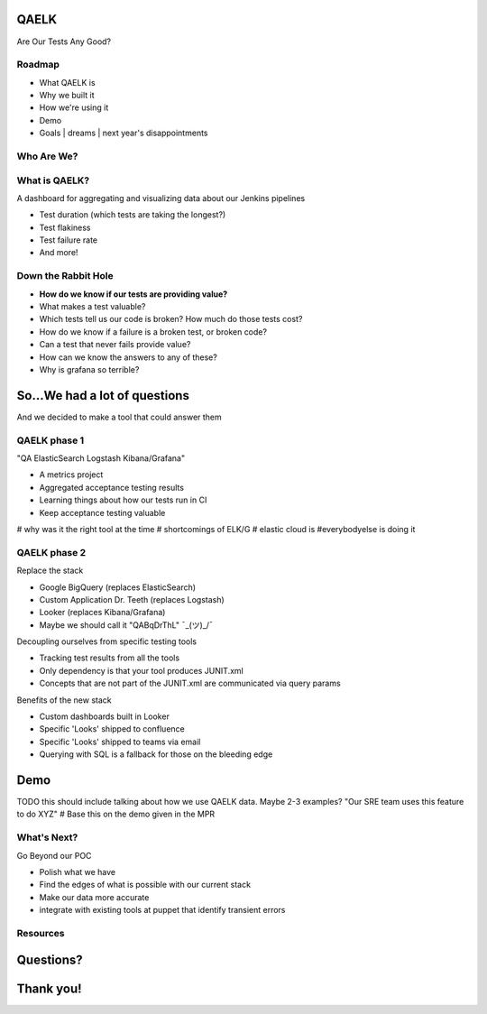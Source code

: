 QAELK
=====

Are Our Tests Any Good?

Roadmap
-------

- What QAELK is
- Why we built it
- How we're using it
- Demo
- Goals | dreams | next year's disappointments

Who Are We?
-----------

What is QAELK?
--------------

A dashboard for aggregating and visualizing data about our Jenkins pipelines

.. rst-class:: build

* Test duration (which tests are taking the longest?)
* Test flakiness
* Test failure rate
* And more!

Down the Rabbit Hole
--------------------

.. rst-class:: build

* **How do we know if our tests are providing value?**
* What makes a test valuable?
* Which tests tell us our code is broken? How much do those tests cost?
* How do we know if a failure is a broken test, or broken code?
* Can a test that never fails provide value?
* How can we know the answers to any of these?
* Why is grafana so terrible?

So...We had a lot of questions
==============================

And we decided to make a tool that could answer them

QAELK phase 1
-------------

"QA ElasticSearch Logstash Kibana/Grafana"

.. rst-class:: build

* A metrics project
* Aggregated acceptance testing results
* Learning things about how our tests run in CI
* Keep acceptance testing valuable
# why was it the right tool at the time
# shortcomings of ELK/G
# elastic cloud is
#everybodyelse is doing it

QAELK phase 2
-------------

Replace the stack

.. rst-class:: build

* Google BigQuery (replaces ElasticSearch)
* Custom Application Dr. Teeth (replaces Logstash)
* Looker (replaces Kibana/Grafana)
* Maybe we should call it "QABqDrThL" ¯\_(ツ)_/¯

.. nextslide::

Decoupling ourselves from specific testing tools

.. rst-class:: build

* Tracking test results from all the tools
* Only dependency is that your tool produces JUNIT.xml
* Concepts that are not part of the JUNIT.xml are communicated via query params

.. nextslide::

Benefits of the new stack

.. rst-class:: build

* Custom dashboards built in Looker
* Specific 'Looks' shipped to confluence
* Specific 'Looks' shipped to teams via email
* Querying with SQL is a fallback for those on the bleeding edge

Demo
====

TODO this should include talking about how we use QAELK data. Maybe 2-3 examples? "Our SRE team uses this feature to do XYZ"
# Base this on the demo given in the MPR

What's Next?
------------
Go Beyond our POC

.. rst-class:: build

* Polish what we have
* Find the edges of what is possible with our current stack
* Make our data more accurate
* integrate with existing tools at puppet that identify transient errors

Resources
---------

Questions?
==========

Thank you!
==========

